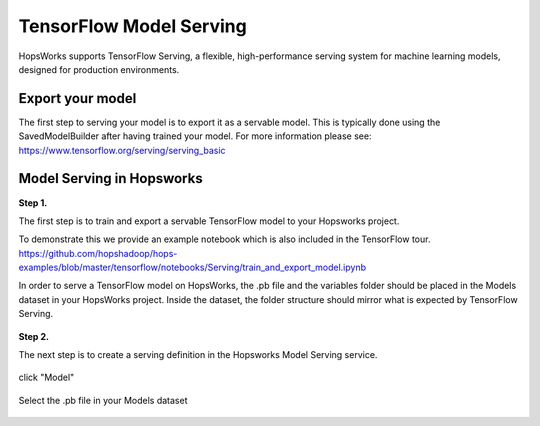 ========================
TensorFlow Model Serving
========================
.. highlight:: python

HopsWorks supports TensorFlow Serving, a flexible, high-performance serving system for machine learning models, designed for production environments.



Export your model
-----------------

The first step to serving your model is to export it as a servable model. This is typically done using the SavedModelBuilder after having trained your model. For more information please see: https://www.tensorflow.org/serving/serving_basic

Model Serving in Hopsworks
--------------------------

**Step 1.**

The first step is to train and export a servable TensorFlow model to your Hopsworks project.

To demonstrate this we provide an example notebook which is also included in the TensorFlow tour.
https://github.com/hopshadoop/hops-examples/blob/master/tensorflow/notebooks/Serving/train_and_export_model.ipynb

In order to serve a TensorFlow model on HopsWorks, the .pb file and the variables folder should be placed in the Models dataset in your HopsWorks project. Inside the dataset, the folder structure should mirror what is expected by TensorFlow Serving.

.. figure:: ../../imgs/serving_structure.png
    :alt: Expected Model Serving structure in HDFS
    :scale: 100
    :align: center
    :figclass: align-center

**Step 2.**

The next step is to create a serving definition in the Hopsworks Model Serving service.


.. figure:: ../../imgs/model_serving.png
    :alt: Model Serving service
    :scale: 100
    :align: center
    :figclass: align-center
    
click "Model"
    
.. figure:: ../../imgs/serving_definition.png
    :alt: Creating serving definition
    :scale: 100
    :align: center
    :figclass: align-center
    
Select the .pb file in your Models dataset

.. figure:: ../../imgs/select_model.png
    :alt: Select the protobuf model
    :scale: 100
    :align: center
    :figclass: align-center













